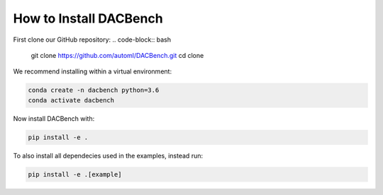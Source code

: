 .. _installation:

=======================
How to Install DACBench
=======================

.. role:: bash(code)
    :language: bash

First clone our GitHub repository:
.. code-block:: bash

    git clone https://github.com/automl/DACBench.git
    cd clone

We recommend installing within a virtual environment:

.. code-block:: bash

    conda create -n dacbench python=3.6
    conda activate dacbench

Now install DACBench with:

.. code-block:: bash

    pip install -e .

To also install all dependecies used in the examples, instead run:

.. code-block:: bash

    pip install -e .[example]